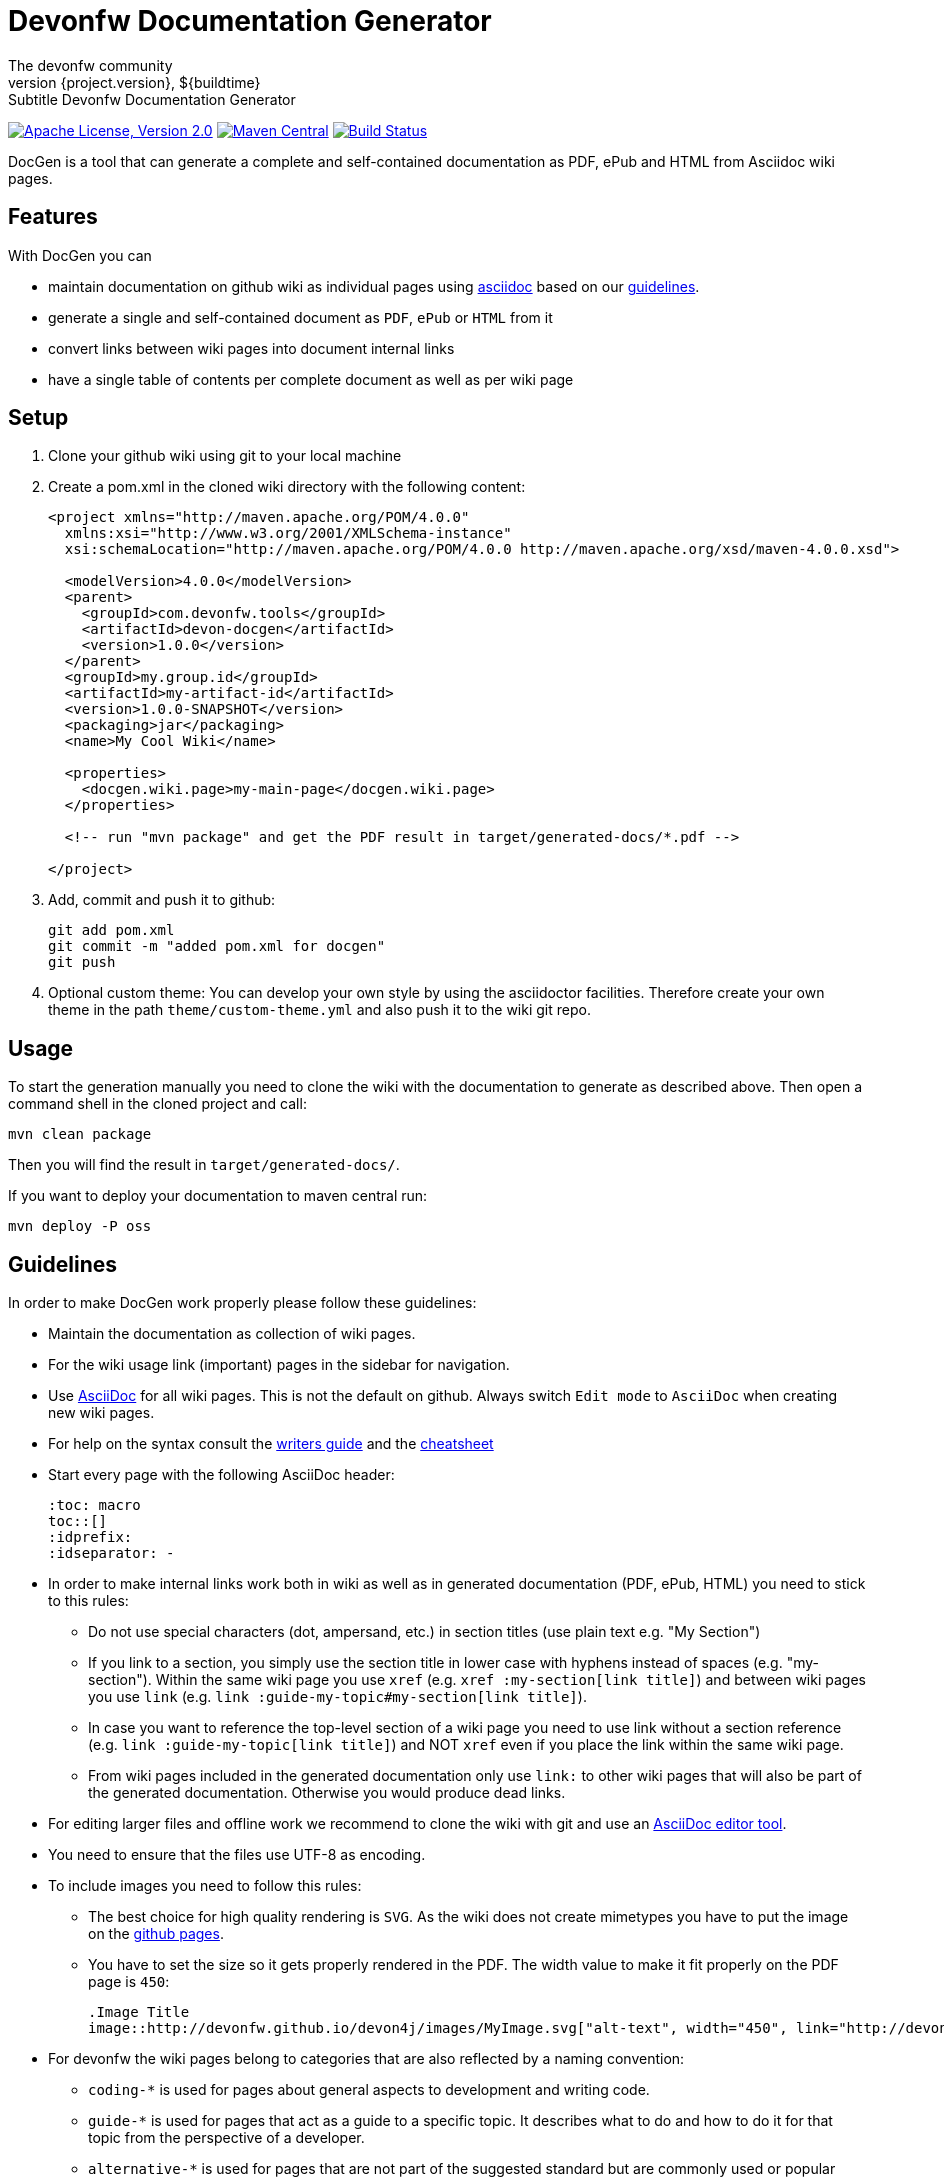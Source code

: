 = Devonfw Documentation Generator
The devonfw community
${project.version}, ${buildtime}: Subtitle {doctitle}

:toc:
toc::[]

image:https://img.shields.io/github/license/devonfw/devon-docgen.svg?label=License["Apache License, Version 2.0",link=https://github.com/devonfw/devon-docgen/blob/develop/LICENSE]
image:https://img.shields.io/maven-central/v/com.devonfw.tools/devon-docgen.svg?label=Maven%20Central["Maven Central",link=https://search.maven.org/search?q=g:com.devonfw.tools+a:devon-docgen]
image:https://travis-ci.org/devonfw/devon-docgen.svg?branch=master["Build Status",link="https://travis-ci.org/devonfw/devon-docgen"]

DocGen is a tool that can generate a complete and self-contained documentation as PDF, ePub and HTML from Asciidoc wiki pages.

== Features
With DocGen you can

* maintain documentation on github wiki as individual pages using http://www.methods.co.nz/asciidoc[asciidoc] based on our xref:guidelines[guidelines].
* generate a single and self-contained document as `PDF`, `ePub` or `HTML` from it
* convert links between wiki pages into document internal links
* have a single table of contents per complete document as well as per wiki page

== Setup

1. Clone your github wiki using git to your local machine
2. Create a pom.xml in the cloned wiki directory with the following content:
+
```xml
<project xmlns="http://maven.apache.org/POM/4.0.0"
  xmlns:xsi="http://www.w3.org/2001/XMLSchema-instance" 
  xsi:schemaLocation="http://maven.apache.org/POM/4.0.0 http://maven.apache.org/xsd/maven-4.0.0.xsd">

  <modelVersion>4.0.0</modelVersion>
  <parent>
    <groupId>com.devonfw.tools</groupId>
    <artifactId>devon-docgen</artifactId>
    <version>1.0.0</version>
  </parent>
  <groupId>my.group.id</groupId>
  <artifactId>my-artifact-id</artifactId>
  <version>1.0.0-SNAPSHOT</version>
  <packaging>jar</packaging>
  <name>My Cool Wiki</name>

  <properties>
    <docgen.wiki.page>my-main-page</docgen.wiki.page>
  </properties>

  <!-- run "mvn package" and get the PDF result in target/generated-docs/*.pdf -->
  
</project>
```
3. Add, commit and push it to github:
+
[source,cmd]
--------
git add pom.xml
git commit -m "added pom.xml for docgen"
git push
--------
4. Optional custom theme:
You can develop your own style by using the asciidoctor facilities. Therefore create your own theme in the path `theme/custom-theme.yml` and also push it to the wiki git repo.

== Usage
To start the generation manually you need to clone the wiki with the documentation to generate as described above. Then open a command shell in the cloned project and call:
[source,cmd]
--------
mvn clean package
--------

Then you will find the result in `target/generated-docs/`.

If you want to deploy your documentation to maven central run:
[source,cmd]
--------
mvn deploy -P oss
--------

== Guidelines
In order to make DocGen work properly please follow these guidelines:

* Maintain the documentation as collection of wiki pages. 
* For the wiki usage link (important) pages in the sidebar for navigation.
* Use http://www.methods.co.nz/asciidoc/[AsciiDoc] for all wiki pages. This is not the default on github. Always switch `Edit mode` to `AsciiDoc` when creating new wiki pages.
* For help on the syntax consult the http://asciidoctor.org/docs/asciidoc-writers-guide/[writers guide] and the http://powerman.name/doc/asciidoc[cheatsheet]
* Start every page with the following AsciiDoc header:
+
[source,asciidoc]
--------
:toc: macro
toc::[]
:idprefix:
:idseparator: -
--------
+
* In order to make internal links work both in wiki as well as in generated documentation (PDF, ePub, HTML) you need to stick to this rules:
** Do not use special characters (dot, ampersand, etc.) in section titles (use plain text e.g. "My Section")
** If you link to a section, you simply use the section title in lower case with hyphens instead of spaces (e.g. "my-section"). Within the same wiki page you use `xref` (e.g. `xref :my-section[link title]`) and between wiki pages you use `link` (e.g. `link :guide-my-topic#my-section[link title]`).
** In case you want to reference the top-level section of a wiki page you need to use +link+ without a section reference (e.g. `link :guide-my-topic[link title]`) and NOT `xref` even if you place the link within the same wiki page.
** From wiki pages included in the generated documentation only use `link:` to other wiki pages that will also be part of the generated documentation. Otherwise you would produce dead links.
* For editing larger files and offline work we recommend to clone the wiki with git and use an xref:asciidoc-tools[AsciiDoc editor tool].
* You need to ensure that the files use UTF-8 as encoding.
* To include images you need to follow this rules:
** The best choice for high quality rendering is `SVG`. As the wiki does not create mimetypes you have to 
put the image on the https://github.com/devonfw/devonfw.github.io/[github pages].
** You have to set the size so it gets properly rendered in the PDF. The width value to make it fit properly on the PDF page is `450`:
+
[source,asciidoc]
--------
.Image Title
image::http://devonfw.github.io/devon4j/images/MyImage.svg["alt-text", width="450", link="http://devonfw.github.io/devon4j/images/MyImage.svg"]
--------
* For devonfw the wiki pages belong to categories that are also reflected by a naming convention:
** `coding-*` is used for pages about general aspects to development and writing code.
** `guide-*` is used for pages that act as a guide to a specific topic. It describes what to do and how to do it for that topic from the perspective of a developer.
** `alternative-*` is used for pages that are not part of the suggested standard but are commonly used or popular alternatives to a proposed standard solution. Such page explains how to use such an alternative solution.
** `architecture` is reserved for the architecture documentation.
** `introduction-*` is used for pages that are part of the introduction into the documentation (motivation and general goals).
** `devon-*` is used for pages that are about the devonfw itself and will not be part of the official documentation.
** `tutorial-*` is used for pages that are part of the tutorials.

== Tooling
Our DocGen tool is technically based on the following tools:

* http://maven.apache.org[maven]
* http://asciidoctor.org[asciidoctor]
** via http://asciidoctor.org/docs/asciidoctor-maven-plugin[asciidoctor-maven-plugin]
* http://www.docbook.org[docbook]
** via http://docbkx-tools.sourceforge.net/docbkx-maven-plugin/plugin-info.html[docbkx-maven-plugin]
** using http://docbook.sourceforge.net/release/xsl/current[docbook XSL distribution]
* http://ant.apache.org[ant]
** via http://maven.apache.org/plugins/maven-antrun-plugin[maven-antrun-plugin]

This setup was inspired by https://github.com/spring-projects/spring-boot/tree/master/spring-boot-docs/[spring-boot-docs] and improved for link processing, etc.
Feel free to get inspired here or copy the entire solution if you like it.
Thanks to all authors of the actual tools and to spring-boot for making this great DocGen happen.

== AsciiDoc Tools
You can checkout a github wiki as a git repository and edit it with an editor of your choice. For this we recommend the following tools:

* http://www.asciidocfx.com/[AsciiDocFx]
* https://plugins.jetbrains.com/plugin/7391-asciidoc[AsciiDoc for IntelliJ]
* https://marketplace.visualstudio.com/items?itemName=joaompinto.asciidoctor-vscode[AsciiDoc for VS Code]
* https://addons.mozilla.org/fr/firefox/addon/asciidoctorjs-live-preview/[Asciidoc for Firefox]
* https://chrome.google.com/webstore/detail/asciidoctorjs-live-previe/iaalpfgpbocpdfblpnhhgllgbdbchmia[Asciidoc for Chrome]
* https://atom.io/packages/asciidoc-preview[Asciidoc preview for Atom] and https://atom.io/packages/language-asciidoc[Asciidoc language for Atom]
* https://github.com/asciidoctor/brackets-asciidoc-preview[Asciidoc for Brackets]
